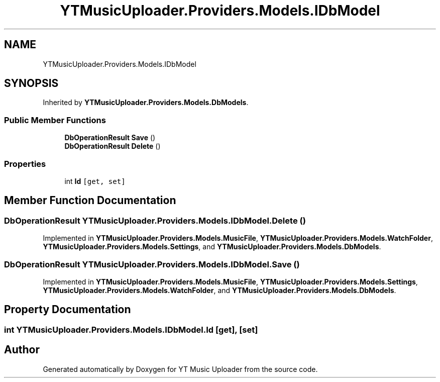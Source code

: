 .TH "YTMusicUploader.Providers.Models.IDbModel" 3 "Sun Aug 23 2020" "YT Music Uploader" \" -*- nroff -*-
.ad l
.nh
.SH NAME
YTMusicUploader.Providers.Models.IDbModel
.SH SYNOPSIS
.br
.PP
.PP
Inherited by \fBYTMusicUploader\&.Providers\&.Models\&.DbModels\fP\&.
.SS "Public Member Functions"

.in +1c
.ti -1c
.RI "\fBDbOperationResult\fP \fBSave\fP ()"
.br
.ti -1c
.RI "\fBDbOperationResult\fP \fBDelete\fP ()"
.br
.in -1c
.SS "Properties"

.in +1c
.ti -1c
.RI "int \fBId\fP\fC [get, set]\fP"
.br
.in -1c
.SH "Member Function Documentation"
.PP 
.SS "\fBDbOperationResult\fP YTMusicUploader\&.Providers\&.Models\&.IDbModel\&.Delete ()"

.PP
Implemented in \fBYTMusicUploader\&.Providers\&.Models\&.MusicFile\fP, \fBYTMusicUploader\&.Providers\&.Models\&.WatchFolder\fP, \fBYTMusicUploader\&.Providers\&.Models\&.Settings\fP, and \fBYTMusicUploader\&.Providers\&.Models\&.DbModels\fP\&.
.SS "\fBDbOperationResult\fP YTMusicUploader\&.Providers\&.Models\&.IDbModel\&.Save ()"

.PP
Implemented in \fBYTMusicUploader\&.Providers\&.Models\&.MusicFile\fP, \fBYTMusicUploader\&.Providers\&.Models\&.Settings\fP, \fBYTMusicUploader\&.Providers\&.Models\&.WatchFolder\fP, and \fBYTMusicUploader\&.Providers\&.Models\&.DbModels\fP\&.
.SH "Property Documentation"
.PP 
.SS "int YTMusicUploader\&.Providers\&.Models\&.IDbModel\&.Id\fC [get]\fP, \fC [set]\fP"


.SH "Author"
.PP 
Generated automatically by Doxygen for YT Music Uploader from the source code\&.
